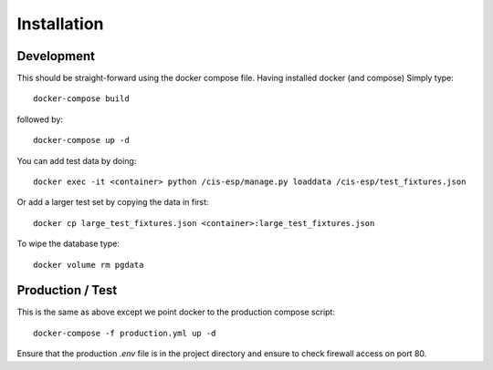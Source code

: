 Installation
============

Development
-----------

This should be straight-forward using the docker compose file. Having installed docker (and compose) Simply type::

  docker-compose build

followed by::

  docker-compose up -d

You can add test data by doing::

  docker exec -it <container> python /cis-esp/manage.py loaddata /cis-esp/test_fixtures.json

Or add a larger test set by copying the data in first::

  docker cp large_test_fixtures.json <container>:large_test_fixtures.json

To wipe the database type::

  docker volume rm pgdata


Production / Test
-----------------

This is the same as above except we point docker to the production compose script::

  docker-compose -f production.yml up -d

Ensure that the production `.env` file is in the project directory and ensure to check firewall access on port 80.
